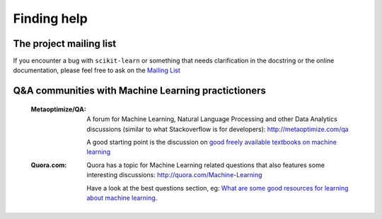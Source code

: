 Finding help
============


The project mailing list
------------------------

If you encounter a bug with ``scikit-learn`` or something that needs
clarification in the docstring or the online documentation, please feel free to
ask on the `Mailing List <http://scikit-learn.sourceforge.net/support.html>`_


Q&A communities with Machine Learning practictioners
----------------------------------------------------

  :Metaoptimize/QA:

    A forum for Machine Learning, Natural Language Processing and
    other Data Analytics discussions (similar to what Stackoverflow
    is for developers): http://metaoptimize.com/qa

    A good starting point is the discussion on `good freely available
    textbooks on machine learning`_

  :Quora.com:

    Quora has a topic for Machine Learning related questions that
    also features some interesting discussions:
    http://quora.com/Machine-Learning

    Have a look at the best questions section, eg: `What are some
    good resources for learning about machine learning`_.



.. _`good freely available textbooks on machine learning`: http://metaoptimize.com/qa/questions/186/good-freely-available-textbooks-on-machine-learning

.. _`What are some good resources for learning about machine learning`: http://www.quora.com/What-are-some-good-resources-for-learning-about-machine-learning
